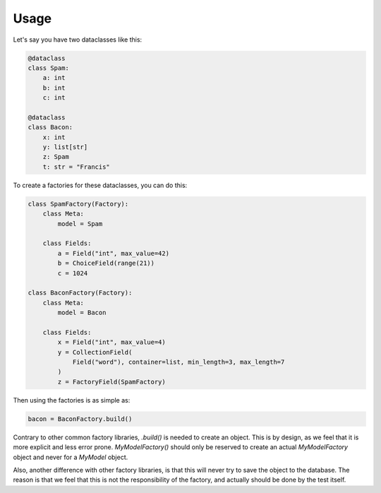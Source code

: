 =====
Usage
=====

Let's say you have two dataclasses like this:

.. code-block:: python

    @dataclass
    class Spam:
        a: int
        b: int
        c: int

    @dataclass
    class Bacon:
        x: int
        y: list[str]
        z: Spam
        t: str = "Francis"


To create a factories for these dataclasses, you can do this:

.. code-block:: python

    class SpamFactory(Factory):
        class Meta:
            model = Spam

        class Fields:
            a = Field("int", max_value=42)
            b = ChoiceField(range(21))
            c = 1024

    class BaconFactory(Factory):
        class Meta:
            model = Bacon

        class Fields:
            x = Field("int", max_value=4)
            y = CollectionField(
                Field("word"), container=list, min_length=3, max_length=7
            )
            z = FactoryField(SpamFactory)

Then using the factories is as simple as:

.. code-block:: python

    bacon = BaconFactory.build()


Contrary to other common factory libraries, `.build()` is needed to create an object.
This is by design, as we feel that it is more explicit and less error prone. `MyModelFactory()`
should only be reserved to create an actual `MyModelFactory` object and never for a `MyModel` object.

Also, another difference with other factory libraries, is that this will never try to save the object
to the database. The reason is that we feel that this is not the responsibility of the factory, and
actually should be done by the test itself.
